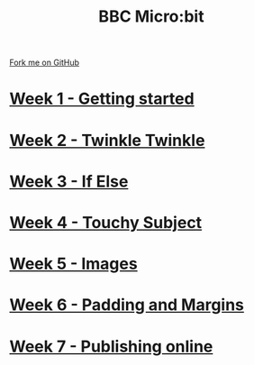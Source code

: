 #+STARTUP:indent
#+HTML_HEAD: <link rel="stylesheet" type="text/css" href="pages/css/styles.css"/>
#+HTML_HEAD_EXTRA: <link href='http://fonts.googleapis.com/css?family=Ubuntu+Mono|Ubuntu' rel='stylesheet' type='text/css'>
#+OPTIONS: f:nil author:nil num:nil creator:nil timestamp:nil  toc:nil
#+TITLE: BBC Micro:bit
#+AUTHOR: Stephen Brown


#+BEGIN_HTML
<div class="github-fork-ribbon-wrapper left">
    <div class="github-fork-ribbon">
        <a href="https://github.com/stsb11/7-CS-micro">Fork me on GitHub</a>
    </div>
</div>
<center>
<img src=./source/img/micro.jpg width=25%>
</center>
#+END_HTML
* [[file:pages/1_Lesson.html][Week 1 - Getting started]]
:PROPERTIES:
:HTML_CONTAINER_CLASS: link-heading
:END:      
* [[file:pages/2_Lesson.html][Week 2 - Twinkle Twinkle]]
:PROPERTIES:
:HTML_CONTAINER_CLASS: link-heading
:END:      
* [[file:pages/3_Lesson.html][Week 3 - If Else]]
:PROPERTIES:
:HTML_CONTAINER_CLASS: link-heading
:END:
* [[file:pages/4_Lesson.html][Week 4 - Touchy Subject]]
:PROPERTIES:
:HTML_CONTAINER_CLASS: link-heading
:END:
* [[file:pages/5_Lesson.html][Week 5 - Images]]
:PROPERTIES:
:HTML_CONTAINER_CLASS: link-heading
:END:
* [[file:pages/6_Lesson.html][Week 6 - Padding and Margins]]
:PROPERTIES:
:HTML_CONTAINER_CLASS: link-heading
:END:
* [[file:pages/7_Lesson.html][Week 7 - Publishing online]]
:PROPERTIES:
:HTML_CONTAINER_CLASS: link-heading
:END:
* COMMENT  [[file:pages/assessment.html][Assessment]]
:PROPERTIES:
:HTML_CONTAINER_CLASS: link-heading
:END:

